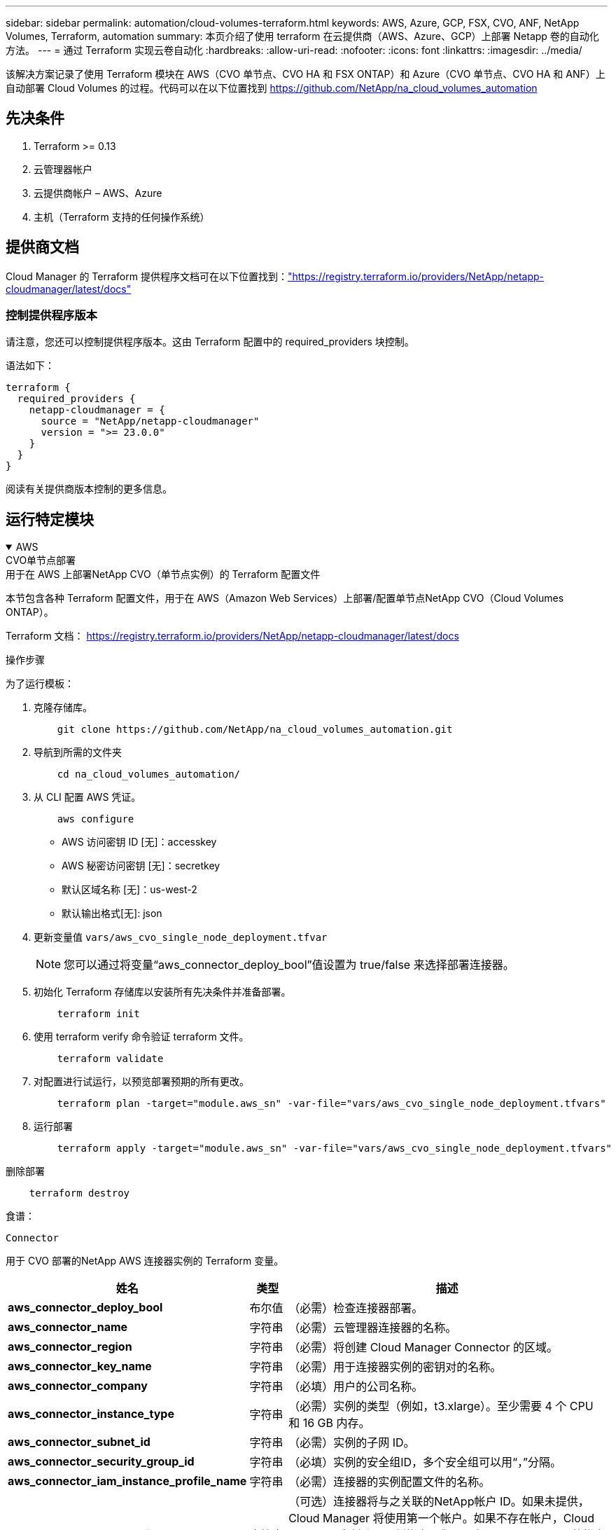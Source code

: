 ---
sidebar: sidebar 
permalink: automation/cloud-volumes-terraform.html 
keywords: AWS, Azure, GCP, FSX, CVO, ANF, NetApp Volumes, Terraform, automation 
summary: 本页介绍了使用 terraform 在云提供商（AWS、Azure、GCP）上部署 Netapp 卷的自动化方法。 
---
= 通过 Terraform 实现云卷自动化
:hardbreaks:
:allow-uri-read: 
:nofooter: 
:icons: font
:linkattrs: 
:imagesdir: ../media/


[role="lead"]
该解决方案记录了使用 Terraform 模块在 AWS（CVO 单节点、CVO HA 和 FSX ONTAP）和 Azure（CVO 单节点、CVO HA 和 ANF）上自动部署 Cloud Volumes 的过程。代码可以在以下位置找到 https://github.com/NetApp/na_cloud_volumes_automation[]



== 先决条件

. Terraform >= 0.13
. 云管理器帐户
. 云提供商帐户 – AWS、Azure
. 主机（Terraform 支持的任何操作系统）




== 提供商文档

Cloud Manager 的 Terraform 提供程序文档可在以下位置找到：link:https://registry.terraform.io/providers/NetApp/netapp-cloudmanager/latest/docs["https://registry.terraform.io/providers/NetApp/netapp-cloudmanager/latest/docs"]



=== 控制提供程序版本

请注意，您还可以控制提供程序版本。这由 Terraform 配置中的 required_providers 块控制。

语法如下：

[source, cli]
----
terraform {
  required_providers {
    netapp-cloudmanager = {
      source = "NetApp/netapp-cloudmanager"
      version = ">= 23.0.0"
    }
  }
}
----
阅读有关提供商版本控制的更多信息。



== 运行特定模块

.AWS
[%collapsible%open]
====
[role="tabbed-block"]
=====
.CVO单节点部署
--
.用于在 AWS 上部署NetApp CVO（单节点实例）的 Terraform 配置文件
本节包含各种 Terraform 配置文件，用于在 AWS（Amazon Web Services）上部署/配置单节点NetApp CVO（Cloud Volumes ONTAP）。

Terraform 文档： https://registry.terraform.io/providers/NetApp/netapp-cloudmanager/latest/docs[]

.操作步骤
为了运行模板：

. 克隆存储库。
+
[source, cli]
----
    git clone https://github.com/NetApp/na_cloud_volumes_automation.git
----
. 导航到所需的文件夹
+
[source, cli]
----
    cd na_cloud_volumes_automation/
----
. 从 CLI 配置 AWS 凭证。
+
[source, cli]
----
    aws configure
----
+
** AWS 访问密钥 ID [无]：accesskey
** AWS 秘密访问密钥 [无]：secretkey
** 默认区域名称 [无]：us-west-2
** 默认输出格式[无]: json


. 更新变量值 `vars/aws_cvo_single_node_deployment.tfvar`
+

NOTE: 您可以通过将变量“aws_connector_deploy_bool”值设置为 true/false 来选择部署连接器。

. 初始化 Terraform 存储库以安装所有先决条件并准备部署。
+
[source, cli]
----
    terraform init
----
. 使用 terraform verify 命令验证 terraform 文件。
+
[source, cli]
----
    terraform validate
----
. 对配置进行试运行，以预览部署预期的所有更改。
+
[source, cli]
----
    terraform plan -target="module.aws_sn" -var-file="vars/aws_cvo_single_node_deployment.tfvars"
----
. 运行部署
+
[source, cli]
----
    terraform apply -target="module.aws_sn" -var-file="vars/aws_cvo_single_node_deployment.tfvars"
----


删除部署

[source, cli]
----
    terraform destroy
----
.食谱：
`Connector`

用于 CVO 部署的NetApp AWS 连接器实例的 Terraform 变量。

[cols="20%, 10%, 70%"]
|===
| *姓名* | *类型* | *描述* 


| *aws_connector_deploy_bool* | 布尔值 | （必需）检查连接器部署。 


| *aws_connector_name* | 字符串 | （必需）云管理器连接器的名称。 


| *aws_connector_region* | 字符串 | （必需）将创建 Cloud Manager Connector 的区域。 


| *aws_connector_key_name* | 字符串 | （必需）用于连接器实例的密钥对的名称。 


| *aws_connector_company* | 字符串 | （必填）用户的公司名称。 


| *aws_connector_instance_type* | 字符串 | （必需）实例的类型（例如，t3.xlarge）。至少需要 4 个 CPU 和 16 GB 内存。 


| *aws_connector_subnet_id* | 字符串 | （必需）实例的子网 ID。 


| *aws_connector_security_group_id* | 字符串 | （必填）实例的安全组ID，多个安全组可以用“，”分隔。 


| *aws_connector_iam_instance_profile_name* | 字符串 | （必需）连接器的实例配置文件的名称。 


| *aws_connector_account_id* | 字符串 | （可选）连接器将与之关联的NetApp帐户 ID。如果未提供，Cloud Manager 将使用第一个帐户。如果不存在帐户，Cloud Manager 会创建一个新帐户。您可以在 Cloud Manager 的帐户选项卡中找到帐户 ID，网址为 https://cloudmanager.netapp.com[]。 


| *aws_connector_public_ip_bool* | 布尔值 | （可选）指示是否将公共 IP 地址与实例关联。如果未提供，则关联将根据子网的配置完成。 
|===
`Single Node Instance`

单个NetApp CVO 实例的 Terraform 变量。

[cols="20%, 10%, 70%"]
|===
| *姓名* | *类型* | *描述* 


| *cvo_名称* | 字符串 | （必需） Cloud Volumes ONTAP工作环境的名称。 


| *cvo_区域* | 字符串 | （必需）将创建工作环境的区域。 


| *cvo_子网ID* | 字符串 | （必需）将创建工作环境的子网 ID。 


| *cvo_vpc_id* | 字符串 | （可选）将创建工作环境的 VPC ID。如果未提供此参数，则将使用提供的子网 ID 来计算 VPC。 


| *cvo_svm_密码* | 字符串 | （必需） Cloud Volumes ONTAP的管理员密码。 


| *cvo_writing_speed_state* | 字符串 | （可选） Cloud Volumes ONTAP的写入速度设置：['NORMAL','HIGH']。默认值为“正常”。 
|===
--
.CVO HA 部署
--
.用于在 AWS 上部署NetApp CVO（HA 对）的 Terraform 配置文件
本节包含各种 Terraform 配置文件，用于在 AWS（Amazon Web Services）上以高可用性对形式部署/配置NetApp CVO（Cloud Volumes ONTAP）。

Terraform 文档： https://registry.terraform.io/providers/NetApp/netapp-cloudmanager/latest/docs[]

.操作步骤
为了运行模板：

. 克隆存储库。
+
[source, cli]
----
    git clone https://github.com/NetApp/na_cloud_volumes_automation.git
----
. 导航到所需的文件夹
+
[source, cli]
----
    cd na_cloud_volumes_automation/
----
. 从 CLI 配置 AWS 凭证。
+
[source, cli]
----
    aws configure
----
+
** AWS 访问密钥 ID [无]：accesskey
** AWS 秘密访问密钥 [无]：secretkey
** 默认区域名称 [无]：us-west-2
** 默认输出格式[无]: json


. 更新变量值 `vars/aws_cvo_ha_deployment.tfvars`。
+

NOTE: 您可以通过将变量“aws_connector_deploy_bool”值设置为 true/false 来选择部署连接器。

. 初始化 Terraform 存储库以安装所有先决条件并准备部署。
+
[source, cli]
----
      terraform init
----
. 使用 terraform verify 命令验证 terraform 文件。
+
[source, cli]
----
    terraform validate
----
. 对配置进行试运行，以预览部署预期的所有更改。
+
[source, cli]
----
    terraform plan -target="module.aws_ha" -var-file="vars/aws_cvo_ha_deployment.tfvars"
----
. 运行部署
+
[source, cli]
----
    terraform apply -target="module.aws_ha" -var-file="vars/aws_cvo_ha_deployment.tfvars"
----


删除部署

[source, cli]
----
    terraform destroy
----
.食谱：
`Connector`

用于 CVO 部署的NetApp AWS 连接器实例的 Terraform 变量。

[cols="20%, 10%, 70%"]
|===
| *姓名* | *类型* | *描述* 


| *aws_connector_deploy_bool* | 布尔值 | （必需）检查连接器部署。 


| *aws_connector_name* | 字符串 | （必需）云管理器连接器的名称。 


| *aws_connector_region* | 字符串 | （必需）将创建 Cloud Manager Connector 的区域。 


| *aws_connector_key_name* | 字符串 | （必需）用于连接器实例的密钥对的名称。 


| *aws_connector_company* | 字符串 | （必填）用户的公司名称。 


| *aws_connector_instance_type* | 字符串 | （必需）实例的类型（例如，t3.xlarge）。至少需要 4 个 CPU 和 16 GB 内存。 


| *aws_connector_subnet_id* | 字符串 | （必需）实例的子网 ID。 


| *aws_connector_security_group_id* | 字符串 | （必填）实例的安全组ID，多个安全组可以用“，”分隔。 


| *aws_connector_iam_instance_profile_name* | 字符串 | （必需）连接器的实例配置文件的名称。 


| *aws_connector_account_id* | 字符串 | （可选）连接器将与之关联的NetApp帐户 ID。如果未提供，Cloud Manager 将使用第一个帐户。如果不存在帐户，Cloud Manager 会创建一个新帐户。您可以在 Cloud Manager 的帐户选项卡中找到帐户 ID，网址为 https://cloudmanager.netapp.com[]。 


| *aws_connector_public_ip_bool* | 布尔值 | （可选）指示是否将公共 IP 地址与实例关联。如果未提供，则关联将根据子网的配置完成。 
|===
`HA Pair`

HA 对中NetApp CVO 实例的 Terraform 变量。

[cols="20%, 10%, 70%"]
|===
| *姓名* | *类型* | *描述* 


| *cvo_is_ha* | 布尔值 | （可选）指示工作环境是否为 HA 对 [true，false]。默认值为 false。 


| *cvo_名称* | 字符串 | （必需） Cloud Volumes ONTAP工作环境的名称。 


| *cvo_区域* | 字符串 | （必需）将创建工作环境的区域。 


| *cvo_node1_subnet_id* | 字符串 | （必需）将创建第一个节点的子网 ID。 


| *cvo_node2_subnet_id* | 字符串 | （必需）将创建第二个节点的子网 ID。 


| *cvo_vpc_id* | 字符串 | （可选）将创建工作环境的 VPC ID。如果未提供此参数，则将使用提供的子网 ID 来计算 VPC。 


| *cvo_svm_密码* | 字符串 | （必需） Cloud Volumes ONTAP的管理员密码。 


| *cvo_failover_mode* | 字符串 | （可选）对于 HA，HA 对的故障转移模式：['PrivateIP'，'FloatingIP']。  “PrivateIP”适用于单个可用区域，“FloatingIP”适用于多个可用区域。 


| *cvo_mediator_subnet_id* | 字符串 | （可选）对于 HA，这是中介的子网 ID。 


| *cvo_mediator_key_pair_name* | 字符串 | （可选）对于 HA，这是中介实例的密钥对名称。 


| *cvo_cluster_floating_ip* | 字符串 | （可选）对于 HA FloatingIP，集群管理浮动 IP 地址。 


| *cvo_data_floating_ip* | 字符串 | （可选）对于 HA FloatingIP，数据浮动 IP 地址。 


| *cvo_data_floating_ip2* | 字符串 | （可选）对于 HA FloatingIP，数据浮动 IP 地址。 


| *cvo_svm_floating_ip* | 字符串 | （可选）对于 HA FloatingIP，SVM 管理浮动 IP 地址。 


| *cvo_route_table_ids* | 列表 | （可选）对于 HA FloatingIP，将使用浮动 IP 更新的路由表 ID 列表。 
|===
--
.FSx 部署
--
.用于在 AWS 上部署NetApp ONTAP FSx 的 Terraform 配置文件
本节包含用于在 AWS（Amazon Web Services）上部署/配置NetApp ONTAP FSx 的各种 Terraform 配置文件。

Terraform 文档： https://registry.terraform.io/providers/NetApp/netapp-cloudmanager/latest/docs[]

.操作步骤
为了运行模板：

. 克隆存储库。
+
[source, cli]
----
    git clone https://github.com/NetApp/na_cloud_volumes_automation.git
----
. 导航到所需的文件夹
+
[source, cli]
----
    cd na_cloud_volumes_automation/
----
. 从 CLI 配置 AWS 凭证。
+
[source, cli]
----
    aws configure
----
+
** AWS 访问密钥 ID [无]：accesskey
** AWS 秘密访问密钥 [无]：secretkey
** 默认区域名称 [无]：us-west-2
** 默认输出格式[无]：


. 更新变量值 `vars/aws_fsx_deployment.tfvars`
+

NOTE: 您可以通过将变量“aws_connector_deploy_bool”值设置为 true/false 来选择部署连接器。

. 初始化 Terraform 存储库以安装所有先决条件并准备部署。
+
[source, cli]
----
    terraform init
----
. 使用 terraform verify 命令验证 terraform 文件。
+
[source, cli]
----
    terraform validate
----
. 对配置进行试运行，以预览部署预期的所有更改。
+
[source, cli]
----
    terraform plan -target="module.aws_fsx" -var-file="vars/aws_fsx_deployment.tfvars"
----
. 运行部署
+
[source, cli]
----
    terraform apply -target="module.aws_fsx" -var-file="vars/aws_fsx_deployment.tfvars"
----


删除部署

[source, cli]
----
    terraform destroy
----
.食谱：
`Connector`

NetApp AWS 连接器实例的 Terraform 变量。

[cols="20%, 10%, 70%"]
|===
| *姓名* | *类型* | *描述* 


| *aws_connector_deploy_bool* | 布尔值 | （必需）检查连接器部署。 


| *aws_connector_name* | 字符串 | （必需）云管理器连接器的名称。 


| *aws_connector_region* | 字符串 | （必需）将创建 Cloud Manager Connector 的区域。 


| *aws_connector_key_name* | 字符串 | （必需）用于连接器实例的密钥对的名称。 


| *aws_connector_company* | 字符串 | （必填）用户的公司名称。 


| *aws_connector_instance_type* | 字符串 | （必需）实例的类型（例如，t3.xlarge）。至少需要 4 个 CPU 和 16 GB 内存。 


| *aws_connector_subnet_id* | 字符串 | （必需）实例的子网 ID。 


| *aws_connector_security_group_id* | 字符串 | （必填）实例的安全组ID，多个安全组可以用“，”分隔。 


| *aws_connector_iam_instance_profile_name* | 字符串 | （必需）连接器的实例配置文件的名称。 


| *aws_connector_account_id* | 字符串 | （可选）连接器将与之关联的NetApp帐户 ID。如果未提供，Cloud Manager 将使用第一个帐户。如果不存在帐户，Cloud Manager 会创建一个新帐户。您可以在 Cloud Manager 的帐户选项卡中找到帐户 ID，网址为 https://cloudmanager.netapp.com[]。 


| *aws_connector_public_ip_bool* | 布尔值 | （可选）指示是否将公共 IP 地址与实例关联。如果未提供，则关联将根据子网的配置完成。 
|===
`FSx Instance`

NetApp ONTAP FSx 实例的 Terraform 变量。

[cols="20%, 10%, 70%"]
|===
| *姓名* | *类型* | *描述* 


| *fsx_名称* | 字符串 | （必需） Cloud Volumes ONTAP工作环境的名称。 


| *fsx_区域* | 字符串 | （必需）将创建工作环境的区域。 


| *fsx_primary_subnet_id* | 字符串 | （必需）将创建工作环境的主子网 ID。 


| *fsx_secondary_subnet_id* | 字符串 | （必需）将创建工作环境的辅助子网 ID。 


| *fsx_account_id* | 字符串 | （必需）FSx 实例将与之关联的NetApp帐户 ID。如果未提供，Cloud Manager 将使用第一个帐户。如果不存在帐户，Cloud Manager 会创建一个新帐户。您可以在 Cloud Manager 的帐户选项卡中找到帐户 ID，网址为 https://cloudmanager.netapp.com[]。 


| *fsx_workspace_id* | 字符串 | （必填）工作环境的云管理器工作区的 ID。 


| *fsx_admin_密码* | 字符串 | （必需） Cloud Volumes ONTAP的管理员密码。 


| *fsx_throughput_capacity* | 字符串 | （可选）吞吐量的能力。 


| *fsx_storage_capacity_size* | 字符串 | （可选）第一个数据聚合的 EBS 卷大小。对于 GB，单位可以是：[100 或 500]。对于 TB，单位可以是：[1,2,4,8,16]。默认值为“1” 


| fsx_storage_capacity_size_unit（fsx_storage_capacity_size_unit） | 字符串 | （可选）['GB' 或 'TB']。默认值为“TB”。 


| *fsx_cloudmanager_aws_credential_name* | 字符串 | （必需）AWS Credentials 帐户名称。 
|===
--
=====
====
.Azure
[%collapsible%open]
====
[role="tabbed-block"]
=====
.心钠素
--
.用于在 Azure 上部署 ANF 卷的 Terraform 配置文件
本节包含用于在 Azure 上部署/配置 ANF（Azure Netapp 文件）卷的各种 Terraform 配置文件。

Terraform 文档： https://registry.terraform.io/providers/hashicorp/azurerm/latest/docs[]

.操作步骤
为了运行模板：

. 克隆存储库。
+
[source, cli]
----
    git clone https://github.com/NetApp/na_cloud_volumes_automation.git
----
. 导航到所需的文件夹
+
[source, cli]
----
    cd na_cloud_volumes_automation
----
. 登录到您的 Azure CLI（必须安装 Azure CLI）。
+
[source, cli]
----
    az login
----
. 更新变量值 `vars/azure_anf.tfvars`。
+

NOTE: 您可以选择使用现有的 vnet 和子网部署 ANF 卷，方法是将变量“vnet_creation_bool”和“subnet_creation_bool”值设置为 false 并提供“subnet_id_for_anf_vol”。您还可以将这些值设置为 true 并创建新的 vnet 和子网，在这种情况下，子网 ID 将自动从新创建的子网中获取。

. 初始化 Terraform 存储库以安装所有先决条件并准备部署。
+
[source, cli]
----
    terraform init
----
. 使用 terraform verify 命令验证 terraform 文件。
+
[source, cli]
----
    terraform validate
----
. 对配置进行试运行，以预览部署预期的所有更改。
+
[source, cli]
----
    terraform plan -target="module.anf" -var-file="vars/azure_anf.tfvars"
----
. 运行部署
+
[source, cli]
----
    terraform apply -target="module.anf" -var-file="vars/azure_anf.tfvars"
----


删除部署

[source, cli]
----
  terraform destroy
----
.食谱：
`Single Node Instance`

单个NetApp ANF 卷的 Terraform 变量。

[cols="20%, 10%, 70%"]
|===
| *姓名* | *类型* | *描述* 


| *az_location* | 字符串 | （必需）指定资源所在的受支持的 Azure 位置。改变这一点会强制创建新的资源。 


| *az_前缀* | 字符串 | （必需）应创建NetApp卷的资源组的名称。改变这一点会强制创建新的资源。 


| az_vnet_address_space | 字符串 | （必需）新创建的 vnet 用于 ANF 卷部署的地址空间。 


| az_subnet_address_prefix | 字符串 | （必需）新创建的 vnet 用于 ANF 卷部署的子网地址前缀。 


| az_volume_path | 字符串 | （必需）卷的唯一文件路径。创建挂载目标时使用。改变这一点会强制创建新的资源。 


| az_capacity_pool_size | 整型 | （必填）容量池大小（以 TB 为单位）。 


| az_vnet_creation_bool | 布尔型 | （必需）将此布尔值设置为 `true`如果您想创建一个新的虚拟网络。将其设置为 `false`使用现有的虚拟网络。 


| az_subnet_creation_bool | 布尔型 | （必需）将此布尔值设置为 `true`创建新的子网。将其设置为 `false`使用现有子网。 


| *az_subnet_id_for_anf_vol* | 字符串 | （必需）如果您决定使用现有子网，请通过设置来提及子网 ID `subnet_creation_bool`为真。如果设置为 false，则保留其默认值。 


| *az_netapp_pool_service_level* | 字符串 | （必需）文件系统的目标性能。有效值包括 `Premium`， `Standard` ， 或者 `Ultra`。 


| az_netapp_vol_service_level | 字符串 | （必需）文件系统的目标性能。有效值包括 `Premium`， `Standard` ， 或者 `Ultra`。 


| az_netapp_vol_协议 | 字符串 | （可选）以列表形式表示的目标卷协议。支持的单值包括 `CIFS`， `NFSv3` ， 或者 `NFSv4.1`。如果未定义参数，则默认为 `NFSv3`。更改此设置将强制创建新资源，并且数据将会丢失。 


| *az_netapp_vol_security_style* | 字符串 | （可选）卷安全样式，可接受的值为 `Unix`或者 `Ntfs`。如果未提供，则默认创建单协议卷 `Unix`如果是 `NFSv3`或者 `NFSv4.1`音量，如果 `CIFS`，它将默认为 `Ntfs`。在双协议卷中，如果未提供，则其值将为 `Ntfs`。 


| az_netapp_vol_storage_quota | 字符串 | （必填）文件系统允许的最大存储配额（以 GB 为单位）。 
|===

NOTE: 根据建议，此脚本使用 `prevent_destroy`生命周期参数来减轻配置文件中意外丢失数据的可能性。有关 `prevent_destroy`生命周期参数请参阅 Terraform 文档： https://developer.hashicorp.com/terraform/tutorials/state/resource-lifecycle#prevent-resource-deletion[] 。

--
.ANF 数据保护
--
.用于在 Azure 上部署具有数据保护的 ANF 卷的 Terraform 配置文件
本节包含各种 Terraform 配置文件，用于在 Azure 上部署/配置具有数据保护的 ANF（Azure Netapp 文件）卷。

Terraform 文档： https://registry.terraform.io/providers/hashicorp/azurerm/latest/docs[]

.操作步骤
为了运行模板：

. 克隆存储库。
+
[source, cli]
----
    git clone https://github.com/NetApp/na_cloud_volumes_automation.git
----
. 导航到所需的文件夹
+
[source, cli]
----
    cd na_cloud_volumes_automation
----
. 登录到您的 Azure CLI（必须安装 Azure CLI）。
+
[source, cli]
----
    az login
----
. 更新变量值 `vars/azure_anf_data_protection.tfvars`。
+

NOTE: 您可以选择使用现有的 vnet 和子网部署 ANF 卷，方法是将变量“vnet_creation_bool”和“subnet_creation_bool”值设置为 false 并提供“subnet_id_for_anf_vol”。您还可以将这些值设置为 true 并创建新的 vnet 和子网，在这种情况下，子网 ID 将自动从新创建的子网中获取。

. 初始化 Terraform 存储库以安装所有先决条件并准备部署。
+
[source, cli]
----
    terraform init
----
. 使用 terraform verify 命令验证 terraform 文件。
+
[source, cli]
----
    terraform validate
----
. 对配置进行试运行，以预览部署预期的所有更改。
+
[source, cli]
----
    terraform plan -target="module.anf_data_protection" -var-file="vars/azure_anf_data_protection.tfvars"
----
. 运行部署
+
[source, cli]
----
    terraform apply -target="module.anf_data_protection" -var-file="vars/azure_anf_data_protection.tfvars
----


删除部署

[source, cli]
----
  terraform destroy
----
.食谱：
`ANF Data Protection`

启用数据保护的单个 ANF 卷的 Terraform 变量。

[cols="20%, 10%, 70%"]
|===
| *姓名* | *类型* | *描述* 


| *az_location* | 字符串 | （必需）指定资源所在的受支持的 Azure 位置。改变这一点会强制创建新的资源。 


| *az_alt_location* | 字符串 | （必需）将创建辅助卷的 Azure 位置 


| *az_前缀* | 字符串 | （必需）应创建NetApp卷的资源组的名称。改变这一点会强制创建新的资源。 


| az_vnet_primary_address_space | 字符串 | （必需）新创建的 vnet 用于 ANF 主卷部署的地址空间。 


| az_vnet_secondary_address_space | 字符串 | （必需）新创建的 vnet 用于 ANF 辅助卷部署的地址空间。 


| az_subnet_primary_address_prefix | 字符串 | （必需）新创建的 vnet 用于 ANF 主卷部署的子网地址前缀。 


| az_subnet_secondary_address_prefix | 字符串 | （必需）新创建的 vnet 用于 ANF 辅助卷部署的子网地址前缀。 


| az_volume_path_primary | 字符串 | （必需）主卷的唯一文件路径。创建挂载目标时使用。改变这一点会强制创建新的资源。 


| az_volume_path_secondary | 字符串 | （必需）辅助卷的唯一文件路径。创建挂载目标时使用。改变这一点会强制创建新的资源。 


| az_capacity_pool_size_primary | 整型 | （必填）容量池大小（以 TB 为单位）。 


| az_capacity_pool_size_secondary | 整型 | （必填）容量池大小（以 TB 为单位）。 


| *az_vnet_primary_creation_bool* | 布尔型 | （必需）将此布尔值设置为 `true`如果您想为主卷创建一个新的 vnet。将其设置为 `false`使用现有的虚拟网络。 


| az_vnet_secondary_creation_bool | 布尔型 | （必需）将此布尔值设置为 `true`如果您想为辅助卷创建一个新的 vnet。将其设置为 `false`使用现有的虚拟网络。 


| az_subnet_primary_creation_bool | 布尔型 | （必需）将此布尔值设置为 `true`为主卷创建新的子网。将其设置为 `false`使用现有子网。 


| az_subnet_secondary_creation_bool | 布尔型 | （必需）将此布尔值设置为 `true`为辅助卷创建新的子网。将其设置为 `false`使用现有子网。 


| az_primary_subnet_id_for_anf_vol* | 字符串 | （必需）如果您决定使用现有子网，请通过设置来提及子网 ID `subnet_primary_creation_bool`为真。如果设置为 false，则保留其默认值。 


| az_secondary_subnet_id_for_anf_vol* | 字符串 | （必需）如果您决定使用现有子网，请通过设置来提及子网 ID `subnet_secondary_creation_bool`为真。如果设置为 false，则保留其默认值。 


| *az_netapp_pool_service_level_primary* | 字符串 | （必需）文件系统的目标性能。有效值包括 `Premium`， `Standard` ， 或者 `Ultra`。 


| az_netapp_pool_service_level_secondary | 字符串 | （必需）文件系统的目标性能。有效值包括 `Premium`， `Standard` ， 或者 `Ultra`。 


| *az_netapp_vol_service_level_primary* | 字符串 | （必需）文件系统的目标性能。有效值包括 `Premium`， `Standard` ， 或者 `Ultra`。 


| *az_netapp_vol_service_level_secondary* | 字符串 | （必需）文件系统的目标性能。有效值包括 `Premium`， `Standard` ， 或者 `Ultra`。 


| *az_netapp_vol_protocol_primary* | 字符串 | （可选）以列表形式表示的目标卷协议。支持的单值包括 `CIFS`， `NFSv3` ， 或者 `NFSv4.1`。如果未定义参数，则默认为 `NFSv3`。更改此设置将强制创建新资源，并且数据将会丢失。 


| *az_netapp_vol_protocol_secondary* | 字符串 | （可选）以列表形式表示的目标卷协议。支持的单值包括 `CIFS`， `NFSv3` ， 或者 `NFSv4.1`。如果未定义参数，则默认为 `NFSv3`。更改此设置将强制创建新资源，并且数据将会丢失。 


| az_netapp_vol_storage_quota_primary | 字符串 | （必填）文件系统允许的最大存储配额（以 GB 为单位）。 


| az_netapp_vol_storage_quota_secondary | 字符串 | （必填）文件系统允许的最大存储配额（以 GB 为单位）。 


| az_dp_replication_频率 | 字符串 | （必填）复制频率，支持的值为 `10minutes`， `hourly` ， `daily` ，值区分大小写。 
|===

NOTE: 根据建议，此脚本使用 `prevent_destroy`生命周期参数来减轻配置文件中意外丢失数据的可能性。有关 `prevent_destroy`生命周期参数请参阅 Terraform 文档： https://developer.hashicorp.com/terraform/tutorials/state/resource-lifecycle#prevent-resource-deletion[] 。

--
.ANF 双协议
--
.用于在 Azure 上部署具有双协议的 ANF 卷的 Terraform 配置文件
本节包含各种 Terraform 配置文件，用于在 Azure 上部署/配置启用双协议的 ANF（Azure Netapp 文件）卷。

Terraform 文档： https://registry.terraform.io/providers/hashicorp/azurerm/latest/docs[]

.操作步骤
为了运行模板：

. 克隆存储库。
+
[source, cli]
----
    git clone https://github.com/NetApp/na_cloud_volumes_automation.git
----
. 导航到所需的文件夹
+
[source, cli]
----
    cd na_cloud_volumes_automation
----
. 登录到您的 Azure CLI（必须安装 Azure CLI）。
+
[source, cli]
----
    az login
----
. 更新变量值 `vars/azure_anf_dual_protocol.tfvars`。
+

NOTE: 您可以选择使用现有的 vnet 和子网部署 ANF 卷，方法是将变量“vnet_creation_bool”和“subnet_creation_bool”值设置为 false 并提供“subnet_id_for_anf_vol”。您还可以将这些值设置为 true 并创建新的 vnet 和子网，在这种情况下，子网 ID 将自动从新创建的子网中获取。

. 初始化 Terraform 存储库以安装所有先决条件并准备部署。
+
[source, cli]
----
    terraform init
----
. 使用 terraform verify 命令验证 terraform 文件。
+
[source, cli]
----
    terraform validate
----
. 对配置进行试运行，以预览部署预期的所有更改。
+
[source, cli]
----
    terraform plan -target="module.anf_dual_protocol" -var-file="vars/azure_anf_dual_protocol.tfvars"
----
. 运行部署
+
[source, cli]
----
    terraform apply -target="module.anf_dual_protocol" -var-file="vars/azure_anf_dual_protocol.tfvars"
----


删除部署

[source, cli]
----
  terraform destroy
----
.食谱：
`Single Node Instance`

启用双协议的单个 ANF 卷的 Terraform 变量。

[cols="20%, 10%, 70%"]
|===
| *姓名* | *类型* | *描述* 


| *az_location* | 字符串 | （必需）指定资源所在的受支持的 Azure 位置。改变这一点会强制创建新的资源。 


| *az_前缀* | 字符串 | （必需）应创建NetApp卷的资源组的名称。改变这一点会强制创建新的资源。 


| az_vnet_address_space | 字符串 | （必需）新创建的 vnet 用于 ANF 卷部署的地址空间。 


| az_subnet_address_prefix | 字符串 | （必需）新创建的 vnet 用于 ANF 卷部署的子网地址前缀。 


| az_volume_path | 字符串 | （必需）卷的唯一文件路径。创建挂载目标时使用。改变这一点会强制创建新的资源。 


| az_capacity_pool_size | 整型 | （必填）容量池大小（以 TB 为单位）。 


| az_vnet_creation_bool | 布尔型 | （必需）将此布尔值设置为 `true`如果您想创建一个新的虚拟网络。将其设置为 `false`使用现有的虚拟网络。 


| az_subnet_creation_bool | 布尔型 | （必需）将此布尔值设置为 `true`创建新的子网。将其设置为 `false`使用现有子网。 


| *az_subnet_id_for_anf_vol* | 字符串 | （必需）如果您决定使用现有子网，请通过设置来提及子网 ID `subnet_creation_bool`为真。如果设置为 false，则保留其默认值。 


| *az_netapp_pool_service_level* | 字符串 | （必需）文件系统的目标性能。有效值包括 `Premium`， `Standard` ， 或者 `Ultra`。 


| az_netapp_vol_service_level | 字符串 | （必需）文件系统的目标性能。有效值包括 `Premium`， `Standard` ， 或者 `Ultra`。 


| *az_netapp_vol_protocol1* | 字符串 | （必需）以列表形式表示的目标卷协议。支持的单值包括 `CIFS`， `NFSv3` ， 或者 `NFSv4.1`。如果未定义参数，则默认为 `NFSv3`。更改此设置将强制创建新资源，并且数据将会丢失。 


| az_netapp_vol_protocol2 | 字符串 | （必需）以列表形式表示的目标卷协议。支持的单值包括 `CIFS`， `NFSv3` ， 或者 `NFSv4.1`。如果未定义参数，则默认为 `NFSv3`。更改此设置将强制创建新资源，并且数据将会丢失。 


| az_netapp_vol_storage_quota | 字符串 | （必填）文件系统允许的最大存储配额（以 GB 为单位）。 


| *az_smb_server_用户名* | 字符串 | （必需）用于创建 ActiveDirectory 对象的用户名。 


| *az_smb_server_password* | 字符串 | （必需）用于创建 ActiveDirectory 对象的用户密码。 


| az_smb_服务器名称 | 字符串 | （必需）用于创建 ActiveDirectory 对象的服务器名称。 


| *az_smb_dns_服务器* | 字符串 | （必需）用于创建 ActiveDirectory 对象的 DNS 服务器 IP。 
|===

NOTE: 根据建议，此脚本使用 `prevent_destroy`生命周期参数来减轻配置文件中意外丢失数据的可能性。有关 `prevent_destroy`生命周期参数请参阅 Terraform 文档： https://developer.hashicorp.com/terraform/tutorials/state/resource-lifecycle#prevent-resource-deletion[] 。

--
.来自快照的 ANF 卷
--
.用于从 Azure 上的快照部署 ANF 卷的 Terraform 配置文件
本节包含各种 Terraform 配置文件，用于从 Azure 上的快照部署/配置 ANF（Azure Netapp 文件）卷。

Terraform 文档： https://registry.terraform.io/providers/hashicorp/azurerm/latest/docs[]

.操作步骤
为了运行模板：

. 克隆存储库。
+
[source, cli]
----
    git clone https://github.com/NetApp/na_cloud_volumes_automation.git
----
. 导航到所需的文件夹
+
[source, cli]
----
    cd na_cloud_volumes_automation
----
. 登录到您的 Azure CLI（必须安装 Azure CLI）。
+
[source, cli]
----
    az login
----
. 更新变量值 `vars/azure_anf_volume_from_snapshot.tfvars`。



NOTE: 您可以选择使用现有的 vnet 和子网部署 ANF 卷，方法是将变量“vnet_creation_bool”和“subnet_creation_bool”值设置为 false 并提供“subnet_id_for_anf_vol”。您还可以将这些值设置为 true 并创建新的 vnet 和子网，在这种情况下，子网 ID 将自动从新创建的子网中获取。

. 初始化 Terraform 存储库以安装所有先决条件并准备部署。
+
[source, cli]
----
    terraform init
----
. 使用 terraform verify 命令验证 terraform 文件。
+
[source, cli]
----
    terraform validate
----
. 对配置进行试运行，以预览部署预期的所有更改。
+
[source, cli]
----
    terraform plan -target="module.anf_volume_from_snapshot" -var-file="vars/azure_anf_volume_from_snapshot.tfvars"
----
. 运行部署
+
[source, cli]
----
    terraform apply -target="module.anf_volume_from_snapshot" -var-file="vars/azure_anf_volume_from_snapshot.tfvars"
----


删除部署

[source, cli]
----
  terraform destroy
----
.食谱：
`Single Node Instance`

使用快照的单个 ANF 卷的 Terraform 变量。

[cols="20%, 10%, 70%"]
|===
| *姓名* | *类型* | *描述* 


| *az_location* | 字符串 | （必需）指定资源所在的受支持的 Azure 位置。改变这一点会强制创建新的资源。 


| *az_前缀* | 字符串 | （必需）应创建NetApp卷的资源组的名称。改变这一点会强制创建新的资源。 


| az_vnet_address_space | 字符串 | （必需）新创建的 vnet 用于 ANF 卷部署的地址空间。 


| az_subnet_address_prefix | 字符串 | （必需）新创建的 vnet 用于 ANF 卷部署的子网地址前缀。 


| az_volume_path | 字符串 | （必需）卷的唯一文件路径。创建挂载目标时使用。改变这一点会强制创建新的资源。 


| az_capacity_pool_size | 整型 | （必填）容量池大小（以 TB 为单位）。 


| az_vnet_creation_bool | 布尔型 | （必需）将此布尔值设置为 `true`如果您想创建一个新的虚拟网络。将其设置为 `false`使用现有的虚拟网络。 


| az_subnet_creation_bool | 布尔型 | （必需）将此布尔值设置为 `true`创建新的子网。将其设置为 `false`使用现有子网。 


| *az_subnet_id_for_anf_vol* | 字符串 | （必需）如果您决定使用现有子网，请通过设置来提及子网 ID `subnet_creation_bool`为真。如果设置为 false，则保留其默认值。 


| *az_netapp_pool_service_level* | 字符串 | （必需）文件系统的目标性能。有效值包括 `Premium`， `Standard` ， 或者 `Ultra`。 


| az_netapp_vol_service_level | 字符串 | （必需）文件系统的目标性能。有效值包括 `Premium`， `Standard` ， 或者 `Ultra`。 


| az_netapp_vol_协议 | 字符串 | （可选）以列表形式表示的目标卷协议。支持的单值包括 `CIFS`， `NFSv3` ， 或者 `NFSv4.1`。如果未定义参数，则默认为 `NFSv3`。更改此设置将强制创建新资源，并且数据将会丢失。 


| az_netapp_vol_storage_quota | 字符串 | （必填）文件系统允许的最大存储配额（以 GB 为单位）。 


| *az_snapshot_id* | 字符串 | （必需）将使用其创建新 ANF 卷的快照 ID。 
|===

NOTE: 根据建议，此脚本使用 `prevent_destroy`生命周期参数来减轻配置文件中意外丢失数据的可能性。有关 `prevent_destroy`生命周期参数请参阅 Terraform 文档： https://developer.hashicorp.com/terraform/tutorials/state/resource-lifecycle#prevent-resource-deletion[] 。

--
.CVO单节点部署
--
.用于在 Azure 上部署单节点 CVO 的 Terraform 配置文件
本节包含用于在 Azure 上部署/配置单节点 CVO（Cloud Volumes ONTAP）的各种 Terraform 配置文件。

Terraform 文档： https://registry.terraform.io/providers/NetApp/netapp-cloudmanager/latest/docs[]

.操作步骤
为了运行模板：

. 克隆存储库。
+
[source, cli]
----
    git clone https://github.com/NetApp/na_cloud_volumes_automation.git
----
. 导航到所需的文件夹
+
[source, cli]
----
    cd na_cloud_volumes_automation
----
. 登录到您的 Azure CLI（必须安装 Azure CLI）。
+
[source, cli]
----
    az login
----
. 更新变量 `vars\azure_cvo_single_node_deployment.tfvars`。
. 初始化 Terraform 存储库以安装所有先决条件并准备部署。
+
[source, cli]
----
    terraform init
----
. 使用 terraform verify 命令验证 terraform 文件。
+
[source, cli]
----
    terraform validate
----
. 对配置进行试运行，以预览部署预期的所有更改。
+
[source, cli]
----
    terraform plan -target="module.az_cvo_single_node_deployment" -var-file="vars\azure_cvo_single_node_deployment.tfvars"
----
. 运行部署
+
[source, cli]
----
    terraform apply -target="module.az_cvo_single_node_deployment" -var-file="vars\azure_cvo_single_node_deployment.tfvars"
----


删除部署

[source, cli]
----
  terraform destroy
----
.食谱：
`Single Node Instance`

单节点Cloud Volumes ONTAP (CVO) 的 Terraform 变量。

[cols="20%, 10%, 70%"]
|===
| *姓名* | *类型* | *描述* 


| *刷新令牌* | 字符串 | （必需） NetApp云管理器的刷新令牌。这可以从 netapp Cloud Central 生成。 


| *az_connector_name* | 字符串 | （必需）云管理器连接器的名称。 


| az_connector_location | 字符串 | （必需）将创建云管理器连接器的位置。 


| az_connector_subscription_id | 字符串 | （必需）Azure 订阅的 ID。 


| *az_connector_company* | 字符串 | （必填）用户的公司名称。 


| az_connector_resource_group | 整型 | （必需）Azure 中将创建资源的资源组。 


| az_connector_subnet_id | 字符串 | （必需）虚拟机子网的名称。 


| az_connector_vnet_id | 字符串 | （必填）虚拟网络的名称。 


| az_connector_network_security_group_name | 字符串 | （必需）实例的安全组的名称。 


| az_connector_associate_public_ip_address | 字符串 | （必填）指示是否将公共 IP 地址与虚拟机关联。 


| *az_connector_account_id* | 字符串 | （必需）连接器将与之关联的NetApp帐户 ID。如果未提供，Cloud Manager 将使用第一个帐户。如果不存在帐户，Cloud Manager 会创建一个新帐户。您可以在 Cloud Manager 的帐户选项卡中找到帐户 ID，网址为 https://cloudmanager.netapp.com[]。 


| az_connector_admin_密码 | 字符串 | （必需）连接器的密码。 


| *az_connector_admin_用户名* | 字符串 | （必需）连接器的用户名。 


| *az_cvo_名称* | 字符串 | （必需） Cloud Volumes ONTAP工作环境的名称。 


| *az_cvo_location* | 字符串 | （必填）将创建工作环境的位置。 


| *az_cvo_子网ID* | 字符串 | （必需） Cloud Volumes ONTAP系统的子网名称。 


| *az_cvo_vnet_id* | 字符串 | （必填）虚拟网络的名称。 


| az_cvo_vnet_resource_group | 字符串 | （必需）Azure 中与虚拟网络关联的资源组。 


| az_cvo_data_encryption_type | 字符串 | （必需）工作环境使用的加密类型： `AZURE` ， `NONE` ]。默认值是 `AZURE`。 


| az_cvo_storage_type | 字符串 | （必需）第一个数据聚合的存储类型： `Premium_LRS` ， `Standard_LRS` ， `StandardSSD_LRS` ]。默认值是 `Premium_LRS` 


| *az_cvo_svm_密码* | 字符串 | （必需） Cloud Volumes ONTAP的管理员密码。 


| *az_cvo_workspace_id* | 字符串 | （必需）您要部署Cloud Volumes ONTAP 的Cloud Manager 工作区的 ID。如果未提供，Cloud Manager 将使用第一个工作区。您可以从“工作区”选项卡中找到该 ID https://cloudmanager.netapp.com[] 。 


| az_cvo_容量层 | 字符串 | （必需）是否为第一个数据聚合启用数据分层：[`Blob` ， `NONE` ]。默认值是 `BLOB`。 


| *az_cvo_writing_speed_state* | 字符串 | （必需） Cloud Volumes ONTAP的写入速度设置： `NORMAL` ， `HIGH` ]。默认值是 `NORMAL`。此参数与 HA 对无关。 


| *az_cvo_ontap_version* | 字符串 | （必需）所需的ONTAP版本。如果“use_latest_version”设置为 true，则忽略。默认使用最新版本。 


| *az_cvo_实例类型* | 字符串 | （必需）要使用的实例类型取决于您选择的许可证类型：探索：[`Standard_DS3_v2` ]， 标准：[`Standard_DS4_v2,Standard_DS13_v2,Standard_L8s_v2` ]， 优质的：[`Standard_DS5_v2`,`Standard_DS14_v2` ], BYOL：为 PayGo 定义的所有实例类型。有关更多受支持的实例类型，请参阅Cloud Volumes ONTAP发行说明。默认值是 `Standard_DS4_v2`。 


| *az_cvo_许可证类型* | 字符串 | （必填）要使用的许可证类型。对于单节点：[`azure-cot-explore-paygo` ， `azure-cot-standard-paygo` ， `azure-cot-premium-paygo` ， `azure-cot-premium-byol` ， `capacity-paygo` ]。对于 HA：[`azure-ha-cot-standard-paygo` ， `azure-ha-cot-premium-paygo` ， `azure-ha-cot-premium-byol` ， `ha-capacity-paygo` ]。默认值是 `azure-cot-standard-paygo`。使用 `capacity-paygo`或者 `ha-capacity-paygo`对于 HA，请选择自带许可证类型“基于容量”或“免费增值”。使用 `azure-cot-premium-byol`或者 `azure-ha-cot-premium-byol`对于 HA，请选择自带许可证类型“基于节点”。 


| *az_cvo_nss_account* | 字符串 | （必需）与此Cloud Volumes ONTAP系统一起使用的NetApp支持站点帐户 ID。如果许可证类型为 BYOL 且未提供 NSS 帐户，则 Cloud Manager 将尝试使用第一个现有的 NSS 帐户。 


| *az_tenant_id* | 字符串 | （必需）在 Azure 中注册的应用程序/服务主体的租户 ID。 


| *az_application_id* | 字符串 | （必需）在 Azure 中注册的应用程序/服务主体的应用程序 ID。 


| *az_application_key* | 字符串 | （必需）在 Azure 中注册的应用程序/服务主体的应用程序密钥。 
|===
--
.CVO HA 部署
--
.用于在 Azure 上部署 CVO HA 的 Terraform 配置文件
本节包含用于在 Azure 上部署/配置 CVO（Cloud Volumes ONTAP）HA（高可用性）的各种 Terraform 配置文件。

Terraform 文档： https://registry.terraform.io/providers/NetApp/netapp-cloudmanager/latest/docs[]

.操作步骤
为了运行模板：

. 克隆存储库。
+
[source, cli]
----
    git clone https://github.com/NetApp/na_cloud_volumes_automation.git
----
. 导航到所需的文件夹
+
[source, cli]
----
    cd na_cloud_volumes_automation
----
. 登录到您的 Azure CLI（必须安装 Azure CLI）。
+
[source, cli]
----
    az login
----
. 更新变量 `vars\azure_cvo_ha_deployment.tfvars`。
. 初始化 Terraform 存储库以安装所有先决条件并准备部署。
+
[source, cli]
----
    terraform init
----
. 使用 terraform verify 命令验证 terraform 文件。
+
[source, cli]
----
    terraform validate
----
. 对配置进行试运行，以预览部署预期的所有更改。
+
[source, cli]
----
    terraform plan -target="module.az_cvo_ha_deployment" -var-file="vars\azure_cvo_ha_deployment.tfvars"
----
. 运行部署
+
[source, cli]
----
    terraform apply -target="module.az_cvo_ha_deployment" -var-file="vars\azure_cvo_ha_deployment.tfvars"
----


删除部署

[source, cli]
----
  terraform destroy
----
.食谱：
`HA Pair Instance`

HA 对Cloud Volumes ONTAP (CVO) 的 Terraform 变量。

[cols="20%, 10%, 70%"]
|===
| *姓名* | *类型* | *描述* 


| *刷新令牌* | 字符串 | （必需） NetApp云管理器的刷新令牌。这可以从 netapp Cloud Central 生成。 


| *az_connector_name* | 字符串 | （必需）云管理器连接器的名称。 


| az_connector_location | 字符串 | （必需）将创建云管理器连接器的位置。 


| az_connector_subscription_id | 字符串 | （必需）Azure 订阅的 ID。 


| *az_connector_company* | 字符串 | （必填）用户的公司名称。 


| az_connector_resource_group | 整型 | （必需）Azure 中将创建资源的资源组。 


| az_connector_subnet_id | 字符串 | （必需）虚拟机子网的名称。 


| az_connector_vnet_id | 字符串 | （必填）虚拟网络的名称。 


| az_connector_network_security_group_name | 字符串 | （必需）实例的安全组的名称。 


| az_connector_associate_public_ip_address | 字符串 | （必填）指示是否将公共 IP 地址与虚拟机关联。 


| *az_connector_account_id* | 字符串 | （必需）连接器将与之关联的NetApp帐户 ID。如果未提供，Cloud Manager 将使用第一个帐户。如果不存在帐户，Cloud Manager 会创建一个新帐户。您可以在 Cloud Manager 的帐户选项卡中找到帐户 ID，网址为 https://cloudmanager.netapp.com[]。 


| az_connector_admin_密码 | 字符串 | （必需）连接器的密码。 


| *az_connector_admin_用户名* | 字符串 | （必需）连接器的用户名。 


| *az_cvo_名称* | 字符串 | （必需） Cloud Volumes ONTAP工作环境的名称。 


| *az_cvo_location* | 字符串 | （必填）将创建工作环境的位置。 


| *az_cvo_子网ID* | 字符串 | （必需） Cloud Volumes ONTAP系统的子网名称。 


| *az_cvo_vnet_id* | 字符串 | （必填）虚拟网络的名称。 


| az_cvo_vnet_resource_group | 字符串 | （必需）Azure 中与虚拟网络关联的资源组。 


| az_cvo_data_encryption_type | 字符串 | （必需）工作环境使用的加密类型： `AZURE` ， `NONE` ]。默认值是 `AZURE`。 


| az_cvo_storage_type | 字符串 | （必需）第一个数据聚合的存储类型： `Premium_LRS` ， `Standard_LRS` ， `StandardSSD_LRS` ]。默认值是 `Premium_LRS` 


| *az_cvo_svm_密码* | 字符串 | （必需） Cloud Volumes ONTAP的管理员密码。 


| *az_cvo_workspace_id* | 字符串 | （必需）您要部署Cloud Volumes ONTAP 的Cloud Manager 工作区的 ID。如果未提供，Cloud Manager 将使用第一个工作区。您可以从“工作区”选项卡中找到该 ID https://cloudmanager.netapp.com[] 。 


| az_cvo_容量层 | 字符串 | （必需）是否为第一个数据聚合启用数据分层：[`Blob` ， `NONE` ]。默认值是 `BLOB`。 


| *az_cvo_writing_speed_state* | 字符串 | （必需） Cloud Volumes ONTAP的写入速度设置： `NORMAL` ， `HIGH` ]。默认值是 `NORMAL`。此参数与 HA 对无关。 


| *az_cvo_ontap_version* | 字符串 | （必需）所需的ONTAP版本。如果“use_latest_version”设置为 true，则忽略。默认使用最新版本。 


| *az_cvo_实例类型* | 字符串 | （必需）要使用的实例类型取决于您选择的许可证类型：探索：[`Standard_DS3_v2` ]， 标准：[`Standard_DS4_v2, Standard_DS13_v2, Standard_L8s_v2` ]， 优质的：[`Standard_DS5_v2` ， `Standard_DS14_v2` ], BYOL：为 PayGo 定义的所有实例类型。有关更多受支持的实例类型，请参阅Cloud Volumes ONTAP发行说明。默认值是 `Standard_DS4_v2`。 


| *az_cvo_许可证类型* | 字符串 | （必填）要使用的许可证类型。对于单节点：[`azure-cot-explore-paygo, azure-cot-standard-paygo, azure-cot-premium-paygo, azure-cot-premium-byol, capacity-paygo` ]。对于 HA：[`azure-ha-cot-standard-paygo, azure-ha-cot-premium-paygo, azure-ha-cot-premium-byol, ha-capacity-paygo` ]。默认值是 `azure-cot-standard-paygo`。使用 `capacity-paygo`或者 `ha-capacity-paygo`对于 HA，请选择自带许可证类型“基于容量”或“免费增值”。使用 `azure-cot-premium-byol`或者 `azure-ha-cot-premium-byol`对于 HA，请选择自带许可证类型“基于节点”。 


| *az_cvo_nss_account* | 字符串 | （必需）与此Cloud Volumes ONTAP系统一起使用的NetApp支持站点帐户 ID。如果许可证类型为 BYOL 且未提供 NSS 帐户，则 Cloud Manager 将尝试使用第一个现有的 NSS 帐户。 


| *az_tenant_id* | 字符串 | （必需）在 Azure 中注册的应用程序/服务主体的租户 ID。 


| *az_application_id* | 字符串 | （必需）在 Azure 中注册的应用程序/服务主体的应用程序 ID。 


| *az_application_key* | 字符串 | （必需）在 Azure 中注册的应用程序/服务主体的应用程序密钥。 
|===
--
=====
====
.GCP
[%collapsible%open]
====
[role="tabbed-block"]
=====
.CVO单节点部署
--
.用于在 GCP 上部署NetApp CVO（单节点实例）的 Terraform 配置文件
本节包含各种 Terraform 配置文件，用于在 GCP（Google Cloud Platform）上部署/配置单节点NetApp CVO（Cloud Volumes ONTAP）。

Terraform 文档： https://registry.terraform.io/providers/NetApp/netapp-cloudmanager/latest/docs[]

.操作步骤
为了运行模板：

. 克隆存储库。
+
[source, cli]
----
    git clone https://github.com/NetApp/na_cloud_volumes_automation.git
----
. 导航到所需的文件夹
+
[source, cli]
----
    cd na_cloud_volumes_automation/
----
. 将 GCP 身份验证密钥 JSON 文件保存在目录中。
. 更新变量值 `vars/gcp_cvo_single_node_deployment.tfvar`
+

NOTE: 您可以通过将变量“gcp_connector_deploy_bool”值设置为 true/false 来选择部署连接器。

. 初始化 Terraform 存储库以安装所有先决条件并准备部署。
+
[source, cli]
----
    terraform init
----
. 使用 terraform verify 命令验证 terraform 文件。
+
[source, cli]
----
    terraform validate
----
. 对配置进行试运行，以预览部署预期的所有更改。
+
[source, cli]
----
    terraform plan -target="module.gco_single_node" -var-file="vars/gcp_cvo_single_node_deployment.tfvars"
----
. 运行部署
+
[source, cli]
----
    terraform apply -target="module.gcp_single_node" -var-file="vars/gcp_cvo_single_node_deployment.tfvars"
----


删除部署

[source, cli]
----
    terraform destroy
----
.食谱：
`Connector`

用于 CVO 部署的NetApp GCP 连接器实例的 Terraform 变量。

[cols="20%, 10%, 70%"]
|===
| *姓名* | *类型* | *描述* 


| *gcp_connector_deploy_bool* | 布尔值 | （必需）检查连接器部署。 


| *gcp_connector_name* | 字符串 | （必需）云管理器连接器的名称。 


| *gcp_connector_project_id* | 字符串 | （必需）将创建连接器的 GCP project_id。 


| *gcp_connector_zone* | 字符串 | （必需）将创建连接器的 GCP 区域。 


| *gcp_connector_company* | 字符串 | （必填）用户的公司名称。 


| *gcp_connector_service_account_email* | 字符串 | （必需）连接器实例的 service_account 的电子邮件。此服务帐户用于允许连接器创建 Cloud Volume ONTAP。 


| *gcp_connector_service_account_path* | 字符串 | （必需）用于 GCP 授权目的的 service_account JSON 文件的本地路径。此服务帐户用于在 GCP 中创建连接器。 


| *gcp_connector_account_id* | 字符串 | （可选）连接器将与之关联的NetApp帐户 ID。如果未提供，Cloud Manager 将使用第一个帐户。如果不存在帐户，Cloud Manager 会创建一个新帐户。您可以在 Cloud Manager 的帐户选项卡中找到帐户 ID，网址为 https://cloudmanager.netapp.com[]。 
|===
`Single Node Instance`

GCP 上单个NetApp CVO 实例的 Terraform 变量。

[cols="20%, 10%, 70%"]
|===
| *姓名* | *类型* | *描述* 


| *gcp_cvo_名称* | 字符串 | （必需） Cloud Volumes ONTAP工作环境的名称。 


| *gcp_cvo_项目ID* | 字符串 | （必填）GCP 项目的 ID。 


| *gcp_cvo_zone* | 字符串 | （必填）将创建工作环境的区域的区域。 


| *gcp_cvo_gcp_service_account* | 字符串 | （必需）gcp_service_account 电子邮件，以便将冷数据分层到 Google Cloud Storage。 


| *gcp_cvo_svm_密码* | 字符串 | （必需） Cloud Volumes ONTAP的管理员密码。 


| *gcp_cvo_workspace_id* | 字符串 | （可选）您要部署Cloud Volumes ONTAP 的Cloud Manager 工作区的 ID。如果未提供，Cloud Manager 将使用第一个工作区。您可以从“工作区”选项卡中找到该 ID https://cloudmanager.netapp.com[] 。 


| *gcp_cvo_许可证类型* | 字符串 | （可选）要使用的许可证类型。对于单节点：['capacity-paygo', 'gcp-cot-explore-paygo', 'gcp-cot-standard-paygo', 'gcp-cot-premium-paygo', 'gcp-cot-premium-byol']，对于 HA：['ha-capacity-paygo', 'gcp-ha-cot-explore-paygo', 'gcp-ha-cot-standard-paygo', 'gcp-ha-cot-premium-paygo', 'gcp-ha-cot-premium-byol']。单节点默认为‘capacity-paygo’，HA默认为‘ha-capacity-paygo’。 


| *gcp_cvo_capacity_package_name* | 字符串 | （可选）容量包名称：['Essential', 'Professional', 'Freemium']。默认为‘必需’。 
|===
--
.CVO HA 部署
--
.用于在 GCP 上部署NetApp CVO（HA 对）的 Terraform 配置文件
本节包含各种 Terraform 配置文件，用于在 GCP（Google Cloud Platform）上以高可用性对形式部署/配置NetApp CVO（Cloud Volumes ONTAP）。

Terraform 文档： https://registry.terraform.io/providers/NetApp/netapp-cloudmanager/latest/docs[]

.操作步骤
为了运行模板：

. 克隆存储库。
+
[source, cli]
----
    git clone https://github.com/NetApp/na_cloud_volumes_automation.git
----
. 导航到所需的文件夹
+
[source, cli]
----
    cd na_cloud_volumes_automation/
----
. 将 GCP 身份验证密钥 JSON 文件保存在目录中。
. 更新变量值 `vars/gcp_cvo_ha_deployment.tfvars`。
+

NOTE: 您可以通过将变量“gcp_connector_deploy_bool”值设置为 true/false 来选择部署连接器。

. 初始化 Terraform 存储库以安装所有先决条件并准备部署。
+
[source, cli]
----
      terraform init
----
. 使用 terraform verify 命令验证 terraform 文件。
+
[source, cli]
----
    terraform validate
----
. 对配置进行试运行，以预览部署预期的所有更改。
+
[source, cli]
----
    terraform plan -target="module.gcp_ha" -var-file="vars/gcp_cvo_ha_deployment.tfvars"
----
. 运行部署
+
[source, cli]
----
    terraform apply -target="module.gcp_ha" -var-file="vars/gcp_cvo_ha_deployment.tfvars"
----


删除部署

[source, cli]
----
    terraform destroy
----
.食谱：
`Connector`

用于 CVO 部署的NetApp GCP 连接器实例的 Terraform 变量。

[cols="20%, 10%, 70%"]
|===
| *姓名* | *类型* | *描述* 


| *gcp_connector_deploy_bool* | 布尔值 | （必需）检查连接器部署。 


| *gcp_connector_name* | 字符串 | （必需）云管理器连接器的名称。 


| *gcp_connector_project_id* | 字符串 | （必需）将创建连接器的 GCP project_id。 


| *gcp_connector_zone* | 字符串 | （必需）将创建连接器的 GCP 区域。 


| *gcp_connector_company* | 字符串 | （必填）用户的公司名称。 


| *gcp_connector_service_account_email* | 字符串 | （必需）连接器实例的 service_account 的电子邮件。此服务帐户用于允许连接器创建 Cloud Volume ONTAP。 


| *gcp_connector_service_account_path* | 字符串 | （必需）用于 GCP 授权目的的 service_account JSON 文件的本地路径。此服务帐户用于在 GCP 中创建连接器。 


| *gcp_connector_account_id* | 字符串 | （可选）连接器将与之关联的NetApp帐户 ID。如果未提供，Cloud Manager 将使用第一个帐户。如果不存在帐户，Cloud Manager 会创建一个新帐户。您可以在 Cloud Manager 的帐户选项卡中找到帐户 ID，网址为 https://cloudmanager.netapp.com[]。 
|===
`HA Pair`

GCP 上 HA 对中NetApp CVO 实例的 Terraform 变量。

[cols="20%, 10%, 70%"]
|===
| *姓名* | *类型* | *描述* 


| *gcp_cvo_is_ha* | 布尔值 | （可选）指示工作环境是否为 HA 对 [true，false]。默认值为 false。 


| *gcp_cvo_名称* | 字符串 | （必需） Cloud Volumes ONTAP工作环境的名称。 


| *gcp_cvo_项目ID* | 字符串 | （必填）GCP 项目的 ID。 


| *gcp_cvo_zone* | 字符串 | （必填）将创建工作环境的区域的区域。 


| *gcp_cvo_node1_zone* | 字符串 | （可选）节点 1 的区域。 


| *gcp_cvo_node2_zone* | 字符串 | （可选）节点 2 的区域。 


| *gcp_cvo_mediator_zone* | 字符串 | （可选）调解员区域。 


| *gcp_cvo_vpc_id* | 字符串 | （可选）VPC 的名称。 


| *gcp_cvo_subnet_id* | 字符串 | （可选） Cloud Volumes ONTAP子网的名称。默认值为：“默认”。 


| *gcp_cvo_vpc0_node_and_data_connectivity* | 字符串 | （可选）nic1 的 VPC 路径，节点和数据连接所需。如果使用共享 VPC，则必须提供 netwrok_project_id。 


| *gcp_cvo_vpc1_cluster_connectivity* | 字符串 | （可选）nic2 的 VPC 路径，集群连接所需。 


| *gcp_cvo_vpc2_ha_连接* | 字符串 | （可选）nic3 的 VPC 路径，HA 连接所需。 


| *gcp_cvo_vpc3_数据复制* | 字符串 | （可选）nic4 的 VPC 路径，数据复制所需。 


| *gcp_cvo_subnet0_node_and_data_connectivity* | 字符串 | （可选）nic1 的子网路径，节点和数据连接所需。如果使用共享 VPC，则必须提供 netwrok_project_id。 


| *gcp_cvo_subnet1_cluster_connectivity* | 字符串 | （可选）nic2 的子网路径，集群连接所需。 


| *gcp_cvo_subnet2_ha_connectivity* | 字符串 | （可选）nic3 的子网路径，HA 连接所需。 


| *gcp_cvo_subnet3_数据复制* | 字符串 | （可选）nic4 的子网路径，数据复制所需。 


| *gcp_cvo_gcp_service_account* | 字符串 | （必需）gcp_service_account 电子邮件，以便将冷数据分层到 Google Cloud Storage。 


| *gcp_cvo_svm_密码* | 字符串 | （必需） Cloud Volumes ONTAP的管理员密码。 


| *gcp_cvo_workspace_id* | 字符串 | （可选）您要部署Cloud Volumes ONTAP 的Cloud Manager 工作区的 ID。如果未提供，Cloud Manager 将使用第一个工作区。您可以从“工作区”选项卡中找到该 ID https://cloudmanager.netapp.com[] 。 


| *gcp_cvo_许可证类型* | 字符串 | （可选）要使用的许可证类型。对于单节点：['capacity-paygo', 'gcp-cot-explore-paygo', 'gcp-cot-standard-paygo', 'gcp-cot-premium-paygo', 'gcp-cot-premium-byol']，对于 HA：['ha-capacity-paygo', 'gcp-ha-cot-explore-paygo', 'gcp-ha-cot-standard-paygo', 'gcp-ha-cot-premium-paygo', 'gcp-ha-cot-premium-byol']。单节点默认为‘capacity-paygo’，HA默认为‘ha-capacity-paygo’。 


| *gcp_cvo_capacity_package_name* | 字符串 | （可选）容量包名称：['Essential', 'Professional', 'Freemium']。默认为‘必需’。 


| *gcp_cvo_gcp_volume_size* | 字符串 | （可选）第一个数据聚合的 GCP 卷大小。对于 GB，单位可以是：[100 或 500]。对于 TB，单位可以是：[1,2,4,8]。默认值为 '1' 。 


| *gcp_cvo_gcp_volume_size_unit* | 字符串 | （可选）['GB' 或 'TB']。默认值为“TB”。 
|===
--
.NetApp卷
--
.用于在 GCP 上部署NetApp Volumes 的 Terraform 配置文件
本节包含各种 Terraform 配置文件，用于在 GCP（Google Cloud Platform）上部署/配置NetApp Volumes（Google Cloud NetApp Volumes）。

Terraform 文档： https://registry.terraform.io/providers/NetApp/netapp-gcp/latest/docs[]

.操作步骤
为了运行模板：

. 克隆存储库。
+
[source, cli]
----
    git clone https://github.com/NetApp/na_cloud_volumes_automation.git
----
. 导航到所需的文件夹
+
[source, cli]
----
    cd na_cloud_volumes_automation/
----
. 将 GCP 身份验证密钥 JSON 文件保存在目录中。
. 更新变量值 `vars/gcp_cvs_volume.tfvars`。
. 初始化 Terraform 存储库以安装所有先决条件并准备部署。
+
[source, cli]
----
      terraform init
----
. 使用 terraform verify 命令验证 terraform 文件。
+
[source, cli]
----
    terraform validate
----
. 对配置进行试运行，以预览部署预期的所有更改。
+
[source, cli]
----
    terraform plan -target="module.gcp_cvs_volume" -var-file="vars/gcp_cvs_volume.tfvars"
----
. 运行部署
+
[source, cli]
----
    terraform apply -target="module.gcp_cvs_volume" -var-file="vars/gcp_cvs_volume.tfvars"
----


删除部署

[source, cli]
----
    terraform destroy
----
.食谱：
`NetApp Volumes Volume`

NetApp GCP NetApp Volumes 的 Terraform 变量。

[cols="20%, 10%, 70%"]
|===
| *姓名* | *类型* | *描述* 


| *gcp_cvs_name* | 字符串 | （必需） NetApp Volumes 卷的名称。 


| *gcp_cvs_项目 ID* | 字符串 | （必需）将创建NetApp Volumes 的 GCP project_id。 


| *gcp_cvs_gcp_service_account_path* | 字符串 | （必需）用于 GCP 授权目的的 service_account JSON 文件的本地路径。此服务帐户用于在 GCP 中创建NetApp Volumes 卷。 


| *gcp_cvs_region* | 字符串 | （必需）将创建NetApp Volumes 的 GCP 区域。 


| *gcp_cvs_network* | 字符串 | （必需）卷的网络 VPC。 


| *gcp_cvs_size* | 整型 | （必需）卷的大小介于 1024 到 102400 之间（以 GiB 为单位）。 


| *gcp_cvs_volume_path* | 字符串 | （可选）卷的卷路径名称。 


| *gcp_cvs_protocol_types* | 字符串 | （必需）卷的 protocol_type。对于 NFS 使用“NFSv3”或“NFSv4”，对于 SMB 使用“CIFS”或“SMB”。 
|===
--
=====
====